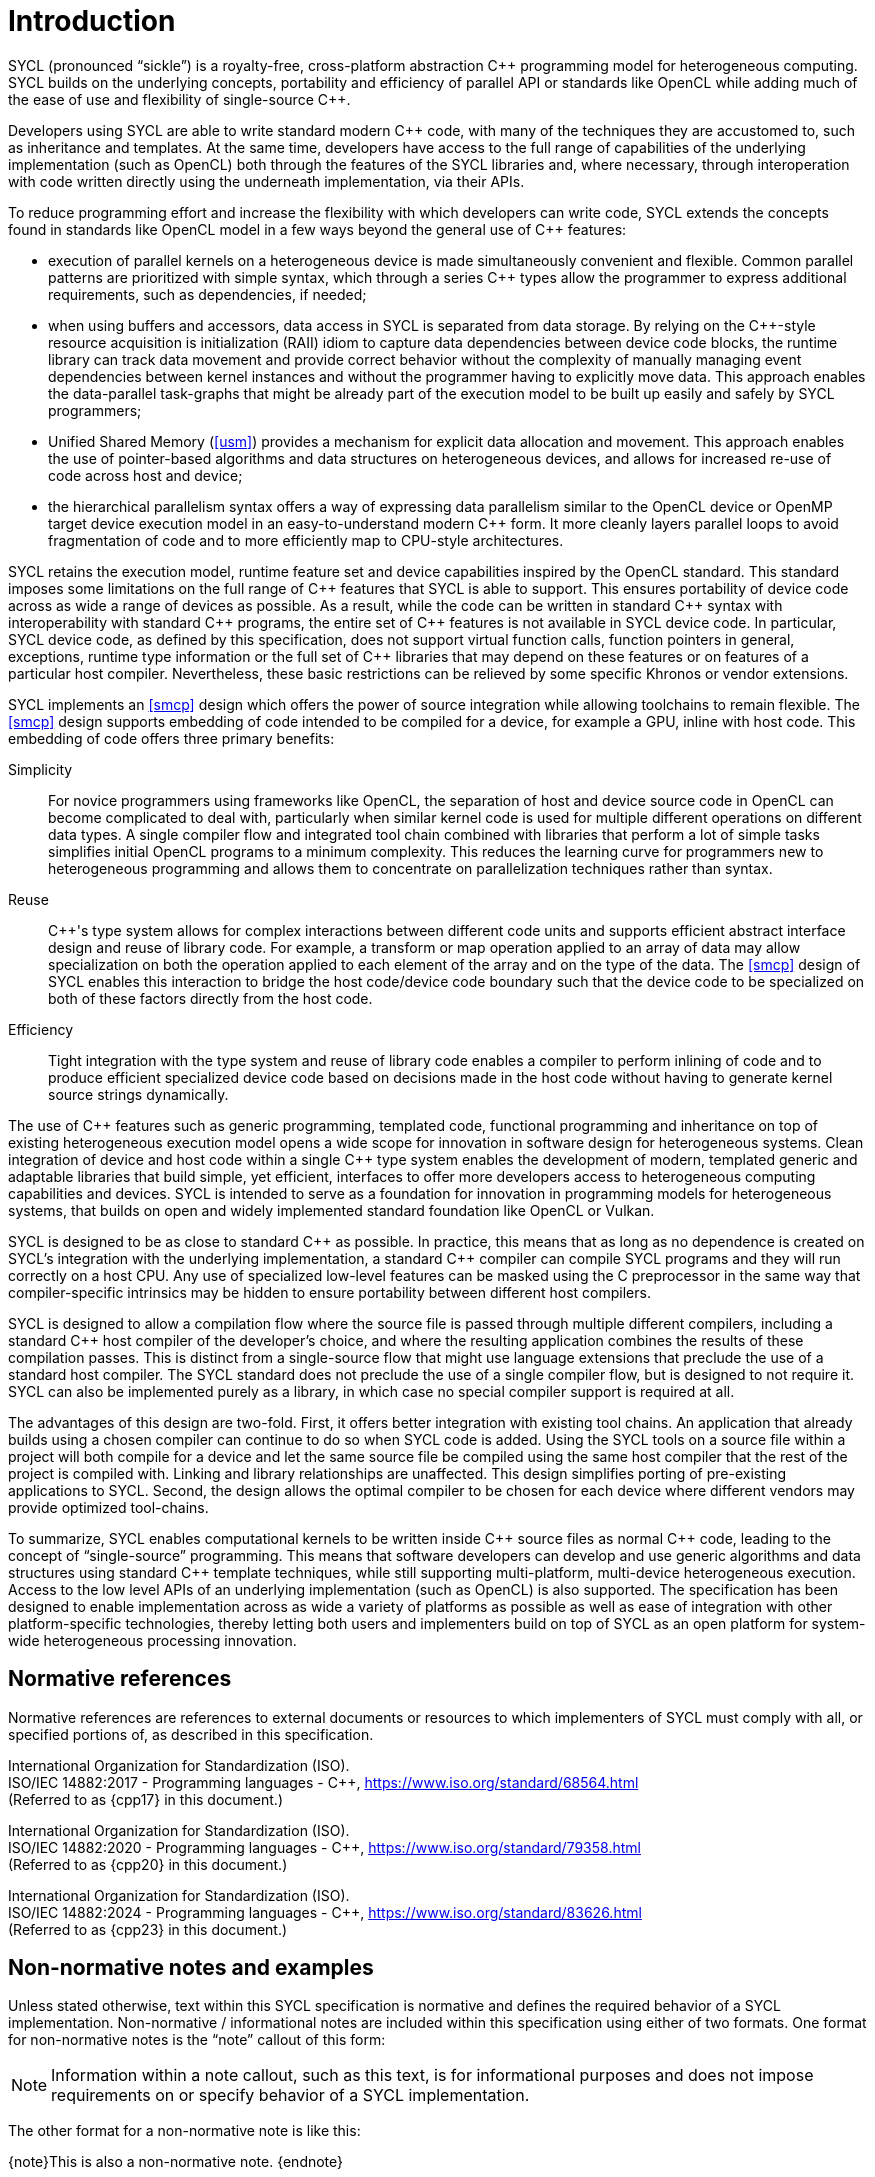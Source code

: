 // %%%%%%%%%%%%%%%%%%%%%%%%%%%% begin introduction %%%%%%%%%%%%%%%%%%%%%%%%%%%%

[[introduction]]
= Introduction

SYCL (pronounced "`sickle`") is a royalty-free, cross-platform abstraction {cpp}
programming model for heterogeneous computing.
SYCL builds on the underlying concepts, portability and efficiency of parallel
API or standards like OpenCL while adding much of the ease of use and
flexibility of single-source {cpp}.

Developers using SYCL are able to write standard modern {cpp} code, with many of
the techniques they are accustomed to, such as inheritance and templates.
At the same time, developers have access to the full range of capabilities of
the underlying implementation (such as OpenCL) both through the features of the
SYCL libraries and, where necessary, through interoperation with code written
directly using the underneath implementation, via their APIs.

To reduce programming effort and increase the flexibility with which developers
can write code, SYCL extends the concepts found in standards like OpenCL model
in a few ways beyond the general use of {cpp} features:

  * execution of parallel kernels on a heterogeneous device is made
    simultaneously convenient and flexible.
    Common parallel patterns are prioritized with simple syntax, which through a
    series {cpp} types allow the programmer to express additional requirements,
    such as dependencies, if needed;
  * when using buffers and accessors, data access in SYCL is separated from data
    storage.
    By relying on the {cpp}-style resource acquisition is initialization (RAII)
    idiom to capture data dependencies between device code blocks, the runtime
    library can track data movement and provide correct behavior without the
    complexity of manually managing event dependencies between kernel instances
    and without the programmer having to explicitly move data.
    This approach enables the data-parallel task-graphs that might be already
    part of the execution model to be built up easily and safely by SYCL
    programmers;
  * Unified Shared Memory (<<usm>>) provides a mechanism for explicit data
    allocation and movement.
    This approach enables the use of pointer-based algorithms and data
    structures on heterogeneous devices, and allows for increased re-use of code
    across host and device;
  * the hierarchical parallelism syntax offers a way of expressing data
    parallelism similar to the OpenCL device or OpenMP target device execution
    model in an easy-to-understand modern {cpp} form.
    It more cleanly layers parallel loops to avoid fragmentation of code and to
    more efficiently map to CPU-style architectures.

SYCL retains the execution model, runtime feature set and device capabilities
inspired by the OpenCL standard.
This standard imposes some limitations on the full range of {cpp} features that
SYCL is able to support.
This ensures portability of device code across as wide a range of devices as
possible.
As a result, while the code can be written in standard {cpp} syntax with
interoperability with standard {cpp} programs, the entire set of {cpp} features
is not available in SYCL device code.
In particular, SYCL device code, as defined by this specification, does not
support virtual function calls, function pointers in general, exceptions,
runtime type information or the full set of {cpp} libraries that may depend on
these features or on features of a particular host compiler.
Nevertheless, these basic restrictions can be relieved by some specific Khronos
or vendor extensions.

SYCL implements an <<smcp>> design which offers the power of source integration
while allowing toolchains to remain flexible.
The <<smcp>> design supports embedding of code intended to be compiled for a
device, for example a GPU, inline with host code.
This embedding of code offers three primary benefits:

Simplicity::
    For novice programmers using frameworks like OpenCL, the separation of host
    and device source code in OpenCL can become complicated to deal with,
    particularly when similar kernel code is used for multiple different
    operations on different data types.
    A single compiler flow and integrated tool chain combined with libraries
    that perform a lot of simple tasks simplifies initial OpenCL programs to a
    minimum complexity.
    This reduces the learning curve for programmers new to heterogeneous
    programming and allows them to concentrate on parallelization techniques
    rather than syntax.
Reuse::
    {cpp}'s type system allows for complex interactions between different code
    units and supports efficient abstract interface design and reuse of library
    code.
    For example, a [keyword]#transform# or [keyword]#map# operation applied to
    an array of data may allow specialization on both the operation applied to
    each element of the array and on the type of the data.
    The <<smcp>> design of SYCL enables this interaction to bridge the host
    code/device code boundary such that the device code to be specialized on
    both of these factors directly from the host code.
Efficiency::
    Tight integration with the type system and reuse of library code enables a
    compiler to perform inlining of code and to produce efficient specialized
    device code based on decisions made in the host code without having to
    generate kernel source strings dynamically.

The use of {cpp} features such as generic programming, templated code,
functional programming and inheritance on top of existing heterogeneous
execution model opens a wide scope for innovation in software design for
heterogeneous systems.
Clean integration of device and host code within a single {cpp} type system
enables the development of modern, templated generic and adaptable libraries
that build simple, yet efficient, interfaces to offer more developers access to
heterogeneous computing capabilities and devices.
SYCL is intended to serve as a foundation for innovation in programming models
for heterogeneous systems, that builds on open and widely implemented standard
foundation like OpenCL or Vulkan.

SYCL is designed to be as close to standard {cpp} as possible.
In practice, this means that as long as no dependence is created on SYCL's
integration with the underlying implementation, a standard {cpp} compiler can
compile SYCL programs and they will run correctly on a host CPU.
Any use of specialized low-level features can be masked using the C preprocessor
in the same way that compiler-specific intrinsics may be hidden to ensure
portability between different host compilers.

SYCL is designed to allow a compilation flow where the source file is passed
through multiple different compilers, including a standard {cpp} host compiler
of the developer's choice, and where the resulting application combines the
results of these compilation passes.
This is distinct from a single-source flow that might use language extensions
that preclude the use of a standard host compiler.
The SYCL standard does not preclude the use of a single compiler flow, but is
designed to not require it.
SYCL can also be implemented purely as a library, in which case no special
compiler support is required at all.

The advantages of this design are two-fold.
First, it offers better integration with existing tool chains.
An application that already builds using a chosen compiler can continue to do so
when SYCL code is added.
Using the SYCL tools on a source file within a project will both compile for a
device and let the same source file be compiled using the same host compiler
that the rest of the project is compiled with.
Linking and library relationships are unaffected.
This design simplifies porting of pre-existing applications to SYCL.
Second, the design allows the optimal compiler to be chosen for each device
where different vendors may provide optimized tool-chains.

To summarize, SYCL enables computational kernels to be written inside {cpp}
source files as normal {cpp} code, leading to the concept of "`single-source`"
programming.
This means that software developers can develop and use generic algorithms and
data structures using standard {cpp} template techniques, while still supporting
multi-platform, multi-device heterogeneous execution.
Access to the low level APIs of an underlying implementation (such as OpenCL) is
also supported.
The specification has been designed to enable implementation across as wide a
variety of platforms as possible as well as ease of integration with other
platform-specific technologies, thereby letting both users and implementers
build on top of SYCL as an open platform for system-wide heterogeneous
processing innovation.


[[sec:normativerefs]]
== Normative references

Normative references are references to external documents or resources to which
implementers of SYCL must comply with all, or specified portions of, as
described in this specification.

International Organization for Standardization (ISO). +
ISO/IEC 14882:2017 - Programming languages - {cpp},
https://www.iso.org/standard/68564.html +
(Referred to as {cpp17} in this document.)

International Organization for Standardization (ISO). +
ISO/IEC 14882:2020 - Programming languages - {cpp},
https://www.iso.org/standard/79358.html +
(Referred to as {cpp20} in this document.)

International Organization for Standardization (ISO). +
ISO/IEC 14882:2024 - Programming languages - {cpp},
https://www.iso.org/standard/83626.html +
(Referred to as {cpp23} in this document.)

// Jon: are any of the OpenCL specifications normative? They are also
// referred to from the SYCL spec, and some of the definitions appear to be
// required.


[[sec:nonnormativerefs]]
== Non-normative notes and examples

Unless stated otherwise, text within this SYCL specification is normative and
defines the required behavior of a SYCL implementation.
Non-normative / informational notes are included within this specification using
either of two formats.
One format for non-normative notes is the "`note`" callout of this form:

[NOTE]
====
Information within a note callout, such as this text, is for informational
purposes and does not impose requirements on or specify behavior of a SYCL
implementation.
====

The other format for a non-normative note is like this:

{note}This is also a non-normative note.
{endnote}

Source code examples within the specification are provided to aid with
understanding, and are non-normative.

In case of any conflict between a non-normative note or source example, and
normative text within the specification, the normative text must be taken to be
correct.


[[sec:progmodel.minimumcppversion]]
== Minimum version of {cpp}

A SYCL implementation must conform to {cpp17} or to one of the more recent {cpp}
versions listed in <<sec:normativerefs>>.
This version of {cpp} is subsequently referred to as the {cpp} core language in
this document.
All APIs in this specification are available regardless of the version of the
{cpp} core language unless the description specifically states otherwise.
If an API is documented with the phrase "Minimum C++ Version: __Version__", then
that API is available only if the version of the implementation's {cpp} core
language is at least _Version_.

{note}Not all {cpp} features are supported in SYCL <<device-function, device
functions>>.
See <<sec:language.restrictions.kernels>>.
{endnote}

{note}Applications should take care when using SYCL APIs or {cpp} features that
are not available in {cpp17}.
The use of such APIs or features may prevent an application from being portable
across all implementations of SYCL.
{endnote}

{note}Implementations may choose to make APIs documented as "Minimum C++
Version: __Version__" available even when the {cpp} version is less than
_Version_.
The recommended practice in this case is to use [code]#+__has_include+# and the
appropriate {cpp} feature-test macros to improve the portability of SYCL
applications across implementations.
{endnote}


[[sec::unified-spec]]
== Unified specification

This document provides the specification for both SYCL 2020 and SYCL
{SYCL_VERSION}.
It also provides the specification for extensions to the SYCL language in
<<chapter:extensions>>.
and the specification for the OpenCL backend in <<chapter:opencl-backend>>.
All APIs in these extensions and the backend specification may be used with any
of the SYCL versions specified in this document unless the description
specifically states otherwise.

If an API is documented as "Missing before SYCL __Version__", that API is newly
introduced in SYCL _Version_, so it is not available in versions of SYCL prior
to _Version_.

If an API is documented as "Deprecated by SYCL __Version__", that API is still
supported, but its use is discouraged in SYCL _Version_ and in subsequent
versions of SYCL.

If an API is documented as "Missing after SYCL __Version__", that API is removed
and no longer available in SYCL versions after _Version_.

// %%%%%%%%%%%%%%%%%%%%%%%%%%%% end introduction %%%%%%%%%%%%%%%%%%%%%%%%%%%%
